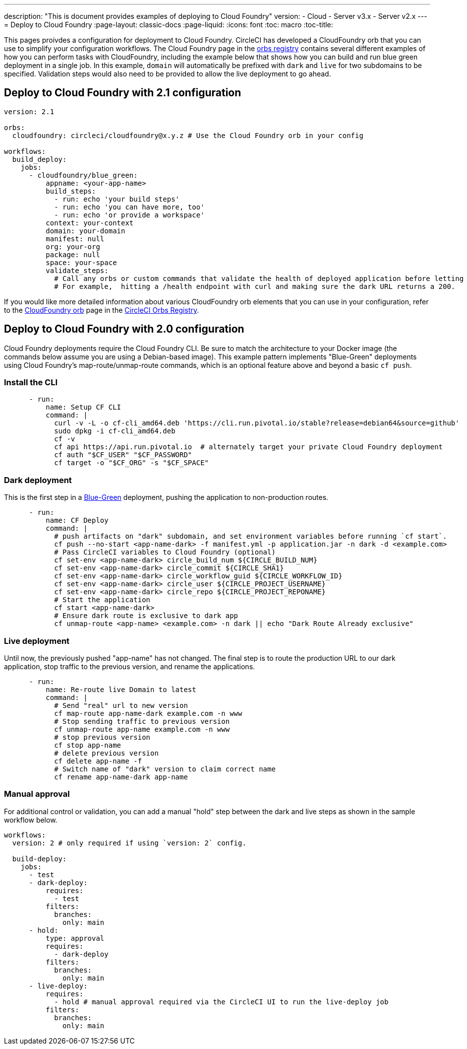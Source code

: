 ---
description: "This is document provides examples of deploying to Cloud Foundry"
version:
- Cloud
- Server v3.x
- Server v2.x
---
= Deploy to Cloud Foundry
:page-layout: classic-docs
:page-liquid:
:icons: font
:toc: macro
:toc-title:

This pages proivdes a configuration for deployment to Cloud Foundry. CircleCI has developed a CloudFoundry orb that you can use to simplify your configuration workflows. The Cloud Foundry page in the link:https://circleci.com/developer/orbs/orb/circleci/cloudfoundry[orbs registry] contains several different examples of how you can perform tasks with CloudFoundry, including the example below that shows how you can build and run blue green deployment in a single job. In this example, `domain` will automatically be prefixed with `dark` and `live` for two subdomains to be specified. Validation steps would also need to be provided to allow the live deployment to go ahead.

[#deploy-to-cloud-foundry-with-2-1-configuration]
== Deploy to Cloud Foundry with 2.1 configuration

```yaml
version: 2.1

orbs:
  cloudfoundry: circleci/cloudfoundry@x.y.z # Use the Cloud Foundry orb in your config

workflows:
  build_deploy:
    jobs:
      - cloudfoundry/blue_green:
          appname: <your-app-name>
          build_steps:
            - run: echo 'your build steps'
            - run: echo 'you can have more, too'
            - run: echo 'or provide a workspace'
          context: your-context
          domain: your-domain
          manifest: null
          org: your-org
          package: null
          space: your-space
          validate_steps:
            # Call any orbs or custom commands that validate the health of deployed application before letting Green deploy/reroute proceed.
            # For example,  hitting a /health endpoint with curl and making sure the dark URL returns a 200.
```

If you would like more detailed information about various CloudFoundry orb elements that you can use in your configuration, refer to the link:https://circleci.com/developer/orbs/orb/circleci/cloudfoundry[CloudFoundry orb] page in the link:https://circleci.com/developer/orbs[CircleCI Orbs Registry].

[#deploy-to-cloud-foundry-with-2-configuration]
== Deploy to Cloud Foundry with 2.0 configuration

Cloud Foundry deployments require the Cloud Foundry CLI. Be sure to match the architecture to your Docker image (the commands below assume you are using a Debian-based image). This example pattern implements "Blue-Green" deployments using Cloud Foundry's map-route/unmap-route commands, which is an optional feature above and beyond a basic `cf push`.

[#install-the-cli]
=== Install the CLI

```yaml
      - run:
          name: Setup CF CLI
          command: |
            curl -v -L -o cf-cli_amd64.deb 'https://cli.run.pivotal.io/stable?release=debian64&source=github'
            sudo dpkg -i cf-cli_amd64.deb
            cf -v
            cf api https://api.run.pivotal.io  # alternately target your private Cloud Foundry deployment
            cf auth "$CF_USER" "$CF_PASSWORD"
            cf target -o "$CF_ORG" -s "$CF_SPACE"
```
[#dark-deployment]
=== Dark deployment

This is the first step in a link:https://docs.cloudfoundry.org/devguide/deploy-apps/blue-green.html[Blue-Green] deployment, pushing the application to non-production routes.

```yaml
      - run:
          name: CF Deploy
          command: |
            # push artifacts on "dark" subdomain, and set environment variables before running `cf start`.
            cf push --no-start <app-name-dark> -f manifest.yml -p application.jar -n dark -d <example.com>
            # Pass CircleCI variables to Cloud Foundry (optional)
            cf set-env <app-name-dark> circle_build_num ${CIRCLE_BUILD_NUM}
            cf set-env <app-name-dark> circle_commit ${CIRCLE_SHA1}
            cf set-env <app-name-dark> circle_workflow_guid ${CIRCLE_WORKFLOW_ID}
            cf set-env <app-name-dark> circle_user ${CIRCLE_PROJECT_USERNAME}
            cf set-env <app-name-dark> circle_repo ${CIRCLE_PROJECT_REPONAME}
            # Start the application
            cf start <app-name-dark>
            # Ensure dark route is exclusive to dark app
            cf unmap-route <app-name> <example.com> -n dark || echo "Dark Route Already exclusive"
```

[#live-deployment]
=== Live deployment

Until now, the previously pushed "app-name" has not changed.  The final step is to route the production URL to our dark application, stop traffic to the previous version, and rename the applications.

```yaml
      - run:
          name: Re-route live Domain to latest
          command: |
            # Send "real" url to new version
            cf map-route app-name-dark example.com -n www
            # Stop sending traffic to previous version
            cf unmap-route app-name example.com -n www
            # stop previous version
            cf stop app-name
            # delete previous version
            cf delete app-name -f
            # Switch name of "dark" version to claim correct name
            cf rename app-name-dark app-name
```

[#manual-approval]
=== Manual approval

For additional control or validation, you can add a manual "hold" step between the dark and live steps as shown in the sample workflow below.

```yaml
workflows:
  version: 2 # only required if using `version: 2` config.

  build-deploy:
    jobs:
      - test
      - dark-deploy:
          requires:
            - test
          filters:
            branches:
              only: main
      - hold:
          type: approval
          requires:
            - dark-deploy
          filters:
            branches:
              only: main
      - live-deploy:
          requires:
            - hold # manual approval required via the CircleCI UI to run the live-deploy job
          filters:
            branches:
              only: main
```